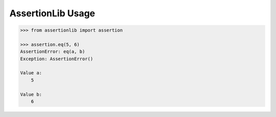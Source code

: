 AssertionLib Usage
==================

.. code:: python

    >>> from assertionlib import assertion

    >>> assertion.eq(5, 6)
    AssertionError: eq(a, b)
    Exception: AssertionError()

    Value a:
        5

    Value b:
        6
